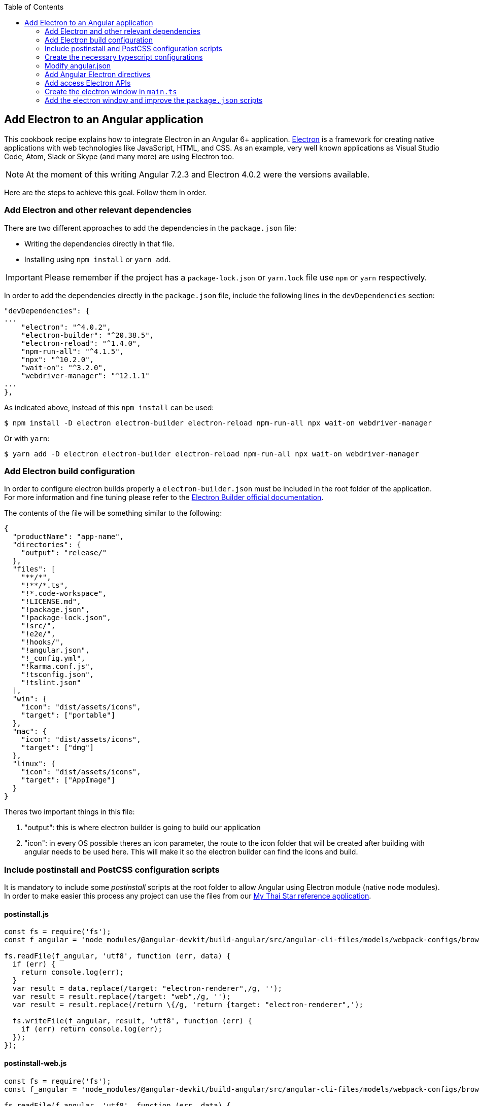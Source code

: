 :toc: macro

ifdef::env-github[]
:tip-caption: :bulb:
:note-caption: :information_source:
:important-caption: :heavy_exclamation_mark:
:caution-caption: :fire:
:warning-caption: :warning:
endif::[]

toc::[]
:idprefix:
:idseparator: -
:reproducible:
:source-highlighter: rouge
:listing-caption: Listing

== Add Electron to an Angular application
This cookbook recipe explains how to integrate Electron in an Angular 6+ application. https://electronjs.org/[Electron] is a framework for creating native applications with web technologies like JavaScript, HTML, and CSS. As an example, very well known applications as Visual Studio Code, Atom, Slack or Skype (and many more) are using Electron too. 

NOTE: At the moment of this writing Angular 7.2.3 and Electron 4.0.2 were the versions available. 

Here are the steps to achieve this goal. Follow them in order. 

=== Add Electron and other relevant dependencies
There are two different approaches to add the dependencies in the `package.json` file: 

* Writing the dependencies directly in that file.
* Installing using `npm install` or `yarn add`. 

IMPORTANT: Please remember if the project has a `package-lock.json` or `yarn.lock` file use `npm` or `yarn` respectively.

In order to add the dependencies directly in the `package.json` file, include the following lines in the `devDependencies` section:

[source, json]
----
"devDependencies": {
...
    "electron": "^4.0.2",
    "electron-builder": "^20.38.5",
    "electron-reload": "^1.4.0",
    "npm-run-all": "^4.1.5",
    "npx": "^10.2.0",
    "wait-on": "^3.2.0",
    "webdriver-manager": "^12.1.1"
...
},
----

As indicated above, instead of this `npm install` can be used:

[source, bash]
----
$ npm install -D electron electron-builder electron-reload npm-run-all npx wait-on webdriver-manager 
----

Or with `yarn`:

[source, bash]
----
$ yarn add -D electron electron-builder electron-reload npm-run-all npx wait-on webdriver-manager
----

=== Add Electron build configuration

In order to configure electron builds properly a `electron-builder.json` must be included in the root folder of the application. For more information and fine tuning please refer to the https://www.electron.build/configuration/configuration[Electron Builder official documentation].

The contents of the file will be something similar to the following:

[source, json]
----
{
  "productName": "app-name",
  "directories": {
    "output": "release/"
  },
  "files": [
    "**/*",
    "!**/*.ts",
    "!*.code-workspace",
    "!LICENSE.md",
    "!package.json",
    "!package-lock.json",
    "!src/",
    "!e2e/",
    "!hooks/",
    "!angular.json",
    "!_config.yml",
    "!karma.conf.js",
    "!tsconfig.json",
    "!tslint.json"
  ],
  "win": {
    "icon": "dist/assets/icons",
    "target": ["portable"]
  },
  "mac": {
    "icon": "dist/assets/icons",
    "target": ["dmg"]
  },
  "linux": {
    "icon": "dist/assets/icons",
    "target": ["AppImage"]
  }
}
----

Theres two important things in this file:
  
  1. "output": this is where electron builder is going to build our application

  2. "icon": in every OS possible theres an icon parameter, the route to the icon folder that will be created after building with angular needs to be used here. This will make it so the electron builder can find the icons and build.

=== Include postinstall and PostCSS configuration scripts 
It is mandatory to include some _postinstall_ scripts at the root folder to allow Angular using Electron module (native node modules). In order to make easier this process any project can use the files from our https://github.com/devonfw/my-thai-star[My Thai Star reference application].

==== postinstall.js
[source, JavaScript]
----
const fs = require('fs');
const f_angular = 'node_modules/@angular-devkit/build-angular/src/angular-cli-files/models/webpack-configs/browser.js';

fs.readFile(f_angular, 'utf8', function (err, data) {
  if (err) {
    return console.log(err);
  }
  var result = data.replace(/target: "electron-renderer",/g, '');
  var result = result.replace(/target: "web",/g, '');
  var result = result.replace(/return \{/g, 'return {target: "electron-renderer",');

  fs.writeFile(f_angular, result, 'utf8', function (err) {
    if (err) return console.log(err);
  });
});
----

==== postinstall-web.js
[source, JavaScript]
----
const fs = require('fs');
const f_angular = 'node_modules/@angular-devkit/build-angular/src/angular-cli-files/models/webpack-configs/browser.js';

fs.readFile(f_angular, 'utf8', function (err, data) {
  if (err) {
    return console.log(err);
  }
  var result = data.replace(/target: "electron-renderer",/g, '');
  var result = result.replace(/target: "web",/g, '');
  var result = result.replace(/return \{/g, 'return {target: "web",');

  fs.writeFile(f_angular, result, 'utf8', function (err) {
    if (err) return console.log(err);
  });
});
----

==== postcss.config.js
In case a custom _PostCSS_ configuration is required, an optional `postcss.config.js` could be included. This is only intended to change the _PostCSS_ behaviour of the previous `postinstall` scripts, but in most cases will not be necessary. For that reason in My thai Star there is a minimum file configuration that indeed does nothing:

[source, JavaScript]
----
module.exports = {};
----

=== Create the necessary typescript configurations

In order to initiate electron in an angular app we need to modify the `tsconfig.json` file and create a new one named `tsconfig-serve.json` in the root folder.

==== tsconfig.json

This file needs to be modified to add the `main.ts` and `src/\**/*` folders excluding the `node_modules`:

[source,json]
----
{
....
  },
  "include": [
    "main.ts",
    "src/**/*"
  ],
  "exclude": [
    "node_modules"
  ]
....
}
----

==== tsconfig-serve.json

In the root, `tsconfig-serve.json` needs to be created. This typescript config file is going to be used when we serve electron:

[source, json]
----
{
  "compilerOptions": {
    "sourceMap": true,
    "declaration": false,
    "moduleResolution": "node",
    "emitDecoratorMetadata": true,
    "experimentalDecorators": true,
    "target": "es5",
    "typeRoots": [
      "node_modules/@types"
    ],
    "lib": [
      "es2017",
      "es2016",
      "es2015",
      "dom"
    ]
  },
  "include": [
    "main.ts"
  ],
  "exclude": [
    "node_modules",
    "**/*.spec.ts"
  ]
} 
----

=== Modify angular.json

`angular.json` has to to be modified so the project is build inside _/dist_ without an intermediate folder.

[source,TypeScript]
----
{
....
  "architect": {
    ....
    "build": {
      outputPath": "dist",
      ....
}
----

=== Add Angular Electron directives
In order to use Electron's webview tag and its methods inside an Angular application our project needs the directive `webview.directive.ts` file. We recommend to create this file inside a **shared** module folder, although it has to be declared inside the main module `app.module.ts`.

.File webview.directive.ts
[source,TypeScript]
----
import { Directive } from '@angular/core';

@Directive({
  selector: '[webview]',
})
export class WebviewDirective {}

----

=== Add access Electron APIs

To call Electron APIs from the Renderer process, install ngx-electron module.

With `npm`:
[source, bash]
----
$ npm install ngx-electron --save
----

Or with `yarn`:

[source, bash]
----
$ yarn add ngx-electron --save
----

This package contains a module named *NgxElectronModule* which exposes Electron APIs through a service called *ElectronService* 


==== Update `app.module.ts` and `app-routing.module.ts`

As an example, the `webview.directive.ts` file is located inside a `shared` module:

.File app.module.ts
[source,TypeScript]
----
// imports
import { NgxElectronModule } from 'ngx-electron';
import { WebviewDirective } from './shared/directives/webview.directive';

@NgModule({
  declarations: [AppComponent, WebviewDirective],
  imports: [
    ...
    NgxElectronModule
    ...
    ],
  providers: [],
  bootstrap: [AppComponent],
})
export class AppModule {}
----

Here NgxElectronModule is also added so ElectronService can be injected wherever is needed.

After that is done, the use of hash has to be allowed so electron can reload content properly. On the `app-routing.module.ts`:

[source,TypeScript]
----
....
  imports: [RouterModule.forRoot(routes,
    {
      ....
      useHash: true,
    },
  )],
----

==== Usage
In order to use Electron in any component class the ElectronService must be injected:

[source,TypeScript]
----
import { ElectronService } from 'ngx-electron';

...

constructor(
  // other injected services
  public electronService: ElectronService,
) {
  // previous code...

  if (electronService.isElectronApp) {
    // Do electron stuff
  } else {
    // Do other web stuff
  }

}
----

TIP: A list of all accesible APIs can be found at https://github.com/ThorstenHans/ngx-electron[Thorsten Hans' ngx-electron repository].

=== Create the electron window in `main.ts`

In order to use electron, a file needs to be created at the root of the application (`main.ts`). This file will create a window with different settings checking if we are using `--serve` as an argument:

[source, typescript, linenums]
----
import { app, BrowserWindow, screen } from 'electron';
import * as path from 'path';
import * as url from 'url';

let win: any;
let serve: any;
const args: any = process.argv.slice(1);
serve = args.some((val) => val === '--serve');

 function createWindow(): void {
  const electronScreen: any = screen;
  const size: any = electronScreen.getPrimaryDisplay().workAreaSize;

   // Create the browser window.
  win = new BrowserWindow({
    x: 0,
    y: 0,
    width: size.width,
    height: size.height,

    // Important if you are using service workers
    webPreferences: {
      nodeIntegration: true,
      nodeIntegrationInWorker: true,
    }
  });

   if (serve) {
    // tslint:disable-next-line:no-require-imports
    require('electron-reload')(__dirname, {
      electron: require(`${__dirname}/node_modules/electron`),
    });
    win.loadURL('http://localhost:4200');
  } else {
    win.loadURL(
      url.format({
        pathname: path.join(__dirname, 'dist/index.html'),
        protocol: 'file',
        slashes: true,
      }),
    );
  }

   // Uncoment the following line if you want to open the DevTools by default
  // win.webContents.openDevTools();

   // Emitted when the window is closed.
  win.on('closed', () => {
    // Dereference the window object, usually you would store window
    // in an array if your app supports multi windows, this is the time
    // when you should delete the corresponding element.
    // tslint:disable-next-line:no-null-keyword
    win = null;
  });
}

 try {
  // This method will be called when Electron has finished
  // initialization and is ready to create browser windows.
  // Some APIs can only be used after this event occurs.
  app.on('ready', createWindow);

   // Quit when all windows are closed.
  app.on('window-all-closed', () => {
    // On OS X it is common for applications and their menu bar
    // to stay active until the user quits explicitly with Cmd + Q
    if (process.platform !== 'darwin') {
      app.quit();
    }
  });

   app.on('activate', () => {
    // On OS X it's common to re-create a window in the app when the
    // dock icon is clicked and there are no other windows open.
    if (win === null) {
      createWindow();
    }
  });
} catch (e) {
  // Catch Error
  // throw e;
}
----


=== Add the electron window and improve the `package.json` scripts

Inside `package.json` the electron window that will be transformed to `main.js` when building needs to be added.

[source,json]
----
{
  ....
  "main": "main.js",
  "scripts": {
  ....
}
----

The `scripts` section in the `package.json` can be improved to avoid running too verbose commands. As a very complete example we can take a look to the My Thai Star's `scripts` section and copy the lines useful in your project.

[source,json]
----
  "scripts": {
    "postinstall": "npm run postinstall:electron && npx electron-builder install-app-deps",
    "postinstall:web": "node postinstall-web",
    "postinstall:electron": "node postinstall",
    ".": "sh .angular-gui/.runner.sh",
    "ng": "ng",
    "start": "npm run postinstall:web && ng serve --proxy-config proxy.conf.json -o",
    "start:electron": "npm run postinstall:electron && npm-run-all -p serve electron:serve",
    "compodoc": "compodoc -p src/tsconfig.app.json -s",
    "test": "ng test --browsers Chrome",
    "test:ci": "npm run postinstall:web && ng test --browsers ChromeHeadless --watch=false",
    "test:firefox": "ng test --browsers Firefox",
    "test:ci:firefox": "ng test --browsers FirefoxHeadless --watch=false",
    "test:firefox-dev": "ng test --browsers FirefoxDeveloper",
    "test:ci:firefox-dev": "ng test --browsers FirefoxDeveloperHeadless --watch=false",
    "test:electron": "npm run postinstall:web && ng test",
    "lint": "ng lint",
    "e2e": "ng e2e",
    "e2e:electron": "npm run postinstall:web && ng e2e",
    "ngsw-config": "npx ngsw-config dist ngsw-config.json",
    "ngsw-copy": "cp node_modules/@angular/service-worker/ngsw-worker.js dist/",
    "serve": "ng serve",
    "serve:open": "npm run start",
    "serve:pwa": "npm run build:pwa && http-server dist -p 8080",
    "serve:prod": "npm run postinstall:web && ng serve --open --prod",
    "serve:prodcompose": "npm run postinstall:web && ng serve --open --configuration=prodcompose",
    "serve:node": "npm run postinstall:web && ng serve --open --configuration=node",
    "build": "ng build",
    "build:pwa": "npm run postinstall:web && ng build --configuration=pwa --prod --build-optimizer && npm run ngsw-config && npm run ngsw-copy",
    "build:prod": "npm run postinstall:web && ng build --prod --build-optimizer",
    "build:prodcompose": "npm run postinstall:web && ng build --configuration=prodcompose ",
    "build:electron": "npm run postinstall:electron && npm run electron:serve-tsc && ng build --base-href \"\" ",
    "build:electron:dev": "npm run build:electron -- -c dev",
    "build:electron:prod": "npm run build:electron -- -c production",
    "electron:start": "npm run postinstall:electron && npm-run-all -p serve electron:serve",
    "electron:serve-tsc": "tsc -p tsconfig-serve.json",
    "electron:serve": "wait-on http-get://localhost:4200/ && npm run electron:serve-tsc && electron . --serve",
    "electron:local": "npm run build:electron:prod && electron .",
    "electron:linux": "npm run build:electron:prod && npx electron-builder build --linux",
    "electron:windows": "npm run build:electron:prod && npx electron-builder build --windows",
    "electron:mac": "npm run build:electron:prod && npx electron-builder build --mac"
  },
----

Here the important thing to look out for is that the base href when building electron can be changed as needed. In our case:

[source, json]
----
    "build:electron": "npm run postinstall:electron && npm run electron:serve-tsc && ng build --base-href \"\" ",
----

NOTE: Some of these lines are intended to be shortcuts used in other scripts. Do not hesitate to modify them depending on your needs.

Some usage examples:

[source,bash]
----
$ npm run electron:start                # Serve Angular app and run it inside electron
$ npm run electron:local                # Serve Angular app for production and run it inside electron
$ npm run electron:windows              # Build Angular app for production and package it for Windows OS
----

[source,bash]
----
$ yarn run electron:start                # Serve Angular app and run it inside electron
$ yarn run electron:local                # Serve Angular app for production and run it inside electron
$ yarn run electron:windows              # Build Angular app for production and package it for Windows OS
----